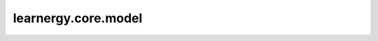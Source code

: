 learnergy.core.model
==========================

.. autoapimodule:: learnergy.core.model
    :members:
    :private-members:
    :special-members: